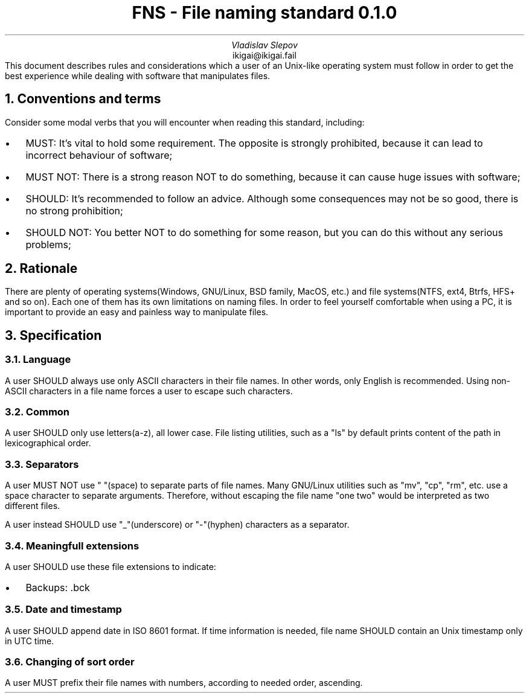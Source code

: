 .TL
FNS - File naming standard 0.1.0
.AU
Vladislav Slepov
.AI
ikigai@ikigai.fail
.AB no
This document describes rules and considerations which a user of an Unix-like operating
system must follow in order to get the best experience while dealing with software that manipulates files.
.AE
.NH 1
Conventions and terms
.PP
Consider some modal verbs that you will encounter when reading this standard, including:
.IP \(bu 0.2i
MUST: It's vital to hold some requirement. The opposite is strongly prohibited, because it can lead to incorrect behaviour of software;
.IP \(bu
MUST NOT: There is a strong reason NOT to do something, because it can cause huge issues with software;
.IP \(bu
SHOULD: It's recommended to follow an advice. Although some consequences may not be so good, there is no strong prohibition;
.IP \(bu
SHOULD NOT: You better NOT to do something for some reason, but you can do this without any serious problems;
.NH 1
Rationale
.PP
There are plenty of operating systems(Windows, GNU/Linux, BSD family, MacOS, etc.) and file systems(NTFS, ext4, Btrfs, HFS+ and so on). Each one of them has its own limitations on naming files.
In order to feel yourself comfortable when using a PC, it is important to provide an easy and painless way to manipulate files.
.NH 1
Specification
.NH 2
Language
.PP
A user SHOULD always use only ASCII characters in their file names. In other words, only English is recommended. Using non-ASCII characters in a file name forces a user to escape such characters.
.NH 2
Common
.PP
A user SHOULD only use letters(a-z), all lower case. File listing utilities, such as a "ls" by default prints content of the path in lexicographical order.
.NH 2
Separators
.PP
A user MUST NOT use " "(space) to separate parts of file names. Many GNU/Linux utilities
such as "mv", "cp", "rm", etc. use a space character to separate arguments. Therefore, without escaping the file name "one two" would be interpreted as two different files.
.PP
A user instead SHOULD use "_"(underscore) or "-"(hyphen) characters as a separator.
.NH 2
Meaningfull extensions
.PP
A user SHOULD use these file extensions to indicate:
.IP \(bu 0.2i
Backups: .bck
.NH 2
Date and timestamp
.PP
A user SHOULD append date in ISO 8601 format. If time information is needed, file name SHOULD contain an
Unix timestamp only in UTC time.
.NH 2
Changing of sort order
.PP
A user MUST prefix their file names with numbers, according to needed order, ascending. 
